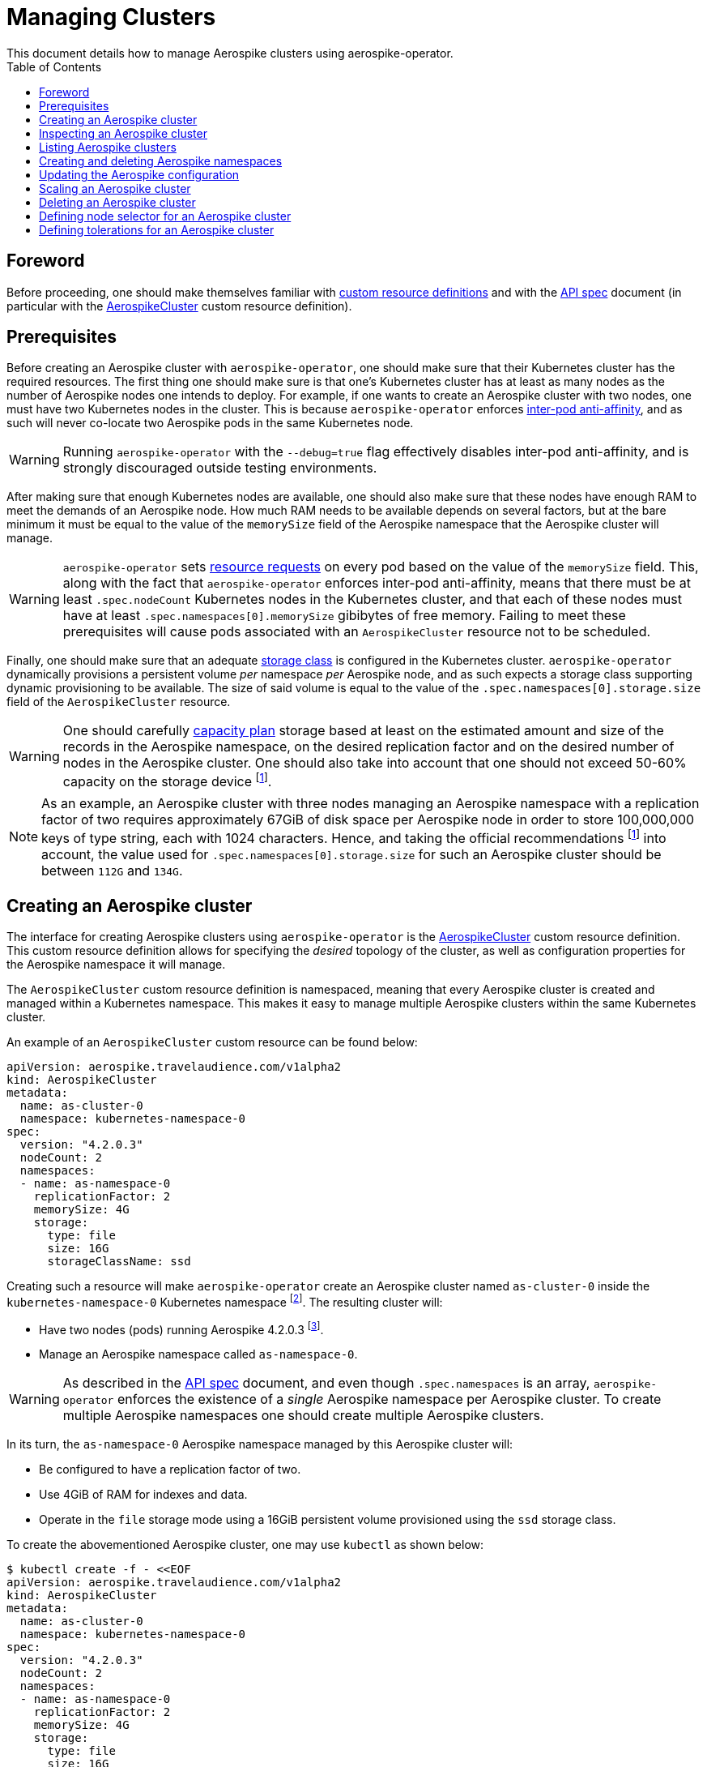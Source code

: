 = Managing Clusters
This document details how to manage Aerospike clusters using aerospike-operator.
:icons: font
:toc:

ifdef::env-github[]
:tip-caption: :bulb:
:note-caption: :information_source:
:important-caption: :heavy_exclamation_mark:
:caution-caption: :fire:
:warning-caption: :warning:
endif::[]

== Foreword

Before proceeding, one should make themselves familiar with https://kubernetes.io/docs/tasks/access-kubernetes-api/extend-api-custom-resource-definitions/[custom resource definitions] and with the <<../design/api-spec.adoc#toc,API spec>> document (in particular with the <<../design/api-spec.adoc#aerospikecluster,AerospikeCluster>> custom resource definition).

== Prerequisites

Before creating an Aerospike cluster with `aerospike-operator`, one should make sure that their Kubernetes cluster has the required resources. The first thing one should make sure is that one's Kubernetes cluster has at least as many nodes as the number of Aerospike nodes one intends to deploy. For example, if one wants to create an Aerospike cluster with two nodes, one must have two Kubernetes nodes in the cluster. This is because `aerospike-operator` enforces https://kubernetes.io/docs/concepts/configuration/assign-pod-node/#inter-pod-affinity-and-anti-affinity-beta-feature[inter-pod anti-affinity], and as such will never co-locate two Aerospike pods in the same Kubernetes node.

WARNING: Running `aerospike-operator` with the `--debug=true` flag effectively disables inter-pod anti-affinity, and is strongly discouraged outside testing environments.

After making sure that enough Kubernetes nodes are available, one should also make sure that these nodes have enough RAM to meet the demands of an Aerospike node. How much RAM needs to be available depends on several factors, but at the bare minimum it must be equal to the value of the `memorySize` field of the Aerospike namespace that the Aerospike cluster will manage.

WARNING: `aerospike-operator` sets https://kubernetes.io/docs/concepts/configuration/manage-compute-resources-container/[resource requests] on every pod based on the value of the `memorySize` field. This, along with the fact that `aerospike-operator` enforces inter-pod anti-affinity, means that there must be at least `.spec.nodeCount` Kubernetes nodes in the Kubernetes cluster, and that each of these nodes must have at least `.spec.namespaces[0].memorySize` gibibytes of free memory. Failing to meet these prerequisites will cause pods associated with an `AerospikeCluster` resource not to be scheduled.

Finally, one should make sure that an adequate https://kubernetes.io/docs/concepts/storage/storage-classes/[storage class] is configured in the Kubernetes cluster. `aerospike-operator` dynamically provisions a persistent volume _per_ namespace _per_ Aerospike node, and as such expects a storage class supporting dynamic provisioning to be available. The size of said volume is equal to the value of the `.spec.namespaces[0].storage.size` field of the `AerospikeCluster` resource.

WARNING: One should carefully https://www.aerospike.com/docs/operations/plan/capacity[capacity plan] storage based at least on the estimated amount and size of the records in the Aerospike namespace, on the desired replication factor and on the desired number of nodes in the Aerospike cluster. One should also take into account that one should not exceed 50-60% capacity on the storage device footnoteref:[50-60-capacity,As mentioned in https://www.aerospike.com/docs/operations/plan/capacity#total-storage-required-for-cluster].

NOTE: As an example, an Aerospike cluster with three nodes managing an Aerospike namespace with a replication factor of two requires approximately 67GiB of disk space per Aerospike node in order to store 100,000,000 keys of type string, each with 1024 characters. Hence, and taking the official recommendations footnoteref:[50-60-capacity] into account, the value used for `.spec.namespaces[0].storage.size` for such an Aerospike cluster should be between `112G` and `134G`.

== Creating an Aerospike cluster

The interface for creating Aerospike clusters using `aerospike-operator` is the <<../design/api-spec.adoc#aerospikecluster,AerospikeCluster>> custom resource definition. This custom resource definition allows for specifying the _desired_ topology of the cluster, as well as configuration properties for the Aerospike namespace it will manage.

The `AerospikeCluster` custom resource definition is namespaced, meaning that every Aerospike cluster is created and managed within a Kubernetes namespace. This makes it easy to manage multiple Aerospike clusters within the same Kubernetes cluster.

An example of an `AerospikeCluster` custom resource can be found below:

[[as-cluster-0-example]]
[source,yaml]
----
apiVersion: aerospike.travelaudience.com/v1alpha2
kind: AerospikeCluster
metadata:
  name: as-cluster-0
  namespace: kubernetes-namespace-0
spec:
  version: "4.2.0.3"
  nodeCount: 2
  namespaces:
  - name: as-namespace-0
    replicationFactor: 2
    memorySize: 4G
    storage:
      type: file
      size: 16G
      storageClassName: ssd
----

Creating such a resource will make `aerospike-operator` create an Aerospike cluster named `as-cluster-0` inside the `kubernetes-namespace-0` Kubernetes namespace footnote:[The Kubernetes namespace, if different from `default`, must be created _before_ creating the `AerospikeCluster` resource.]. The resulting cluster will:

* Have two nodes (pods) running Aerospike 4.2.0.3 footnote:[Pods created by `aerospike-operator` are based on the official `aerospike/aerospike-server:<tag>` image].
* Manage an Aerospike namespace called `as-namespace-0`.

WARNING: As described in the <<../design/api-spec.adoc#toc,API spec>> document, and even though `.spec.namespaces` is an array, `aerospike-operator` enforces the existence of a _single_ Aerospike namespace per Aerospike cluster. To create multiple Aerospike namespaces one should create multiple Aerospike clusters.

In its turn, the `as-namespace-0` Aerospike namespace managed by this Aerospike cluster will:

* Be configured to have a replication factor of two.
* Use 4GiB of RAM for indexes and data.
* Operate in the `file` storage mode using a 16GiB persistent volume provisioned using the `ssd` storage class.

To create the abovementioned Aerospike cluster, one may use `kubectl` as shown below:

[source,bash]
----
$ kubectl create -f - <<EOF
apiVersion: aerospike.travelaudience.com/v1alpha2
kind: AerospikeCluster
metadata:
  name: as-cluster-0
  namespace: kubernetes-namespace-0
spec:
  version: "4.2.0.3"
  nodeCount: 2
  namespaces:
  - name: as-namespace-0
    replicationFactor: 2
    memorySize: 4G
    storage:
      type: file
      size: 16G
      storageClassName: ssd
EOF
aerospikecluster.aerospike.travelaudience.com "as-cluster-0" created
----

After a few seconds, listing pods in the `kubernetes-namespace-0` Kubernetes namespace will reveal two pods:

[source,bash]
----
$ kubectl -n kubernetes-namespace-0 get pod
NAME             READY     STATUS    RESTARTS   AGE
as-cluster-0-0   2/2       Running   0          2m
as-cluster-0-1   2/2       Running   0          2m
----

Each of these pods corresponds to an Aerospike node of the `as-cluster-0` Aerospike cluster, and features two containers: `aerospike-server` (the Aerospike server itself) and `asprom` (an exporter of Aerospike metrics in Prometheus format footnote:[https://github.com/alicebob/asprom.]). Inspecting the logs for the `aerospike-server` container of any of these pods will reveal a working Aerospike cluster with size two and a namespace named `as-namespace-0`:

[source,bash]
----
$ kubectl -n kubernetes-namespace-0 logs -f as-cluster-0-0 aerospike-server
Jul 02 2018 14:01:23 GMT: INFO (as): (as.c:319) <><><><><><><><><><>  Aerospike Community Edition build 4.2.0.3  <><><><><><><><><><>
(...)
Jul 02 2018 14:02:03 GMT: INFO (info): (ticker.c:171) NODE-ID bb90a023c0a580a CLUSTER-SIZE 2
(...)
Jul 02 2018 14:02:03 GMT: INFO (info): (ticker.c:408) {as-namespace-0} objects: all 0 master 0 prole 0 non-replica 0
(...)
---- 

`aerospike-operator` will also create a https://kubernetes.io/docs/concepts/services-networking/service/#headless-services[headless service] in the `kubernetes-namespace-0` Kubernetes namespace that can be used to discover Aerospike nodes and connect to the Aerospike cluster:

[source,bash]
----
$ kubectl -n kubernetes-namespace-0 get svc
NAME           TYPE        CLUSTER-IP   EXTERNAL-IP   PORT(S)                      AGE
as-cluster-0   ClusterIP   None         <none>        3000/TCP,3002/TCP,9145/TCP   2m
----

At this point, pointing an Aerospike client at `as-cluster-0.kubernetes-namespace-0.svc.cluster.local` will yield an output similar to the following, indicating a successful connection:

[source,bash]
----
$ kubectl run --rm -i -t --restart Never \
    --image aerospike/aerospike-tools:3.15.3.10 \
    aerospike-tools \
    -- \
    asinfo -h as-cluster-0.kubernetes-namespace-0.svc.cluster.local
1 :  node
     BB907003C0A580A
2 :  statistics
     cluster_size=2;(...)
(...)
----

== Inspecting an Aerospike cluster

As `aerospike-operator` works towards bringing the current state of an Aerospike cluster in line with the desired state, it will output useful information about the operations it performs against said cluster. This information is stored in the form of https://kubernetes.io/docs/tasks/debug-application-cluster/debug-application-introspection/[Kubernetes events] associated with the target `AerospikeCluster` resource. To access the events associated with a specific `AerospikeCluster` resource, one can use `kubectl` as shown below:

[source,bash]
----
$ kubectl -n kubernetes-namespace-0 describe aerospikecluster as-cluster-0
Name:         as-cluster-0
Namespace:    kubernetes-namespace-0
(...)
Events:
  Type    Reason       Age   From              Message
  ----    ------       ----  ----              -------
  Normal  NodeStarted  2m    aerospikecluster  aerospike started on pod kubernetes-namespace-0/as-cluster-0-0
  Normal  NodeStarted  2m    aerospikecluster  aerospike started on pod kubernetes-namespace-0/as-cluster-0-1
----

== Listing Aerospike clusters

To list all Aerospike clusters in a given Kubernetes namespace, one may use `kubectl` as shown below:

[source,bash]
----
$ kubectl -n kubernetes-namespace-0 get aerospikeclusters
NAME           VERSION   NODE COUNT   AGE
as-cluster-0   4.2.0.3   2            19m
----

One may also use the `asc` shorthand instead of `aerospikeclusters`, for brevity:

[source,bash]
----
$ kubectl -n kubernetes-namespace-0 get asc
NAME           VERSION   NODE COUNT   AGE
as-cluster-0   4.2.0.3   2            19m
----

To list all Aerospike clusters in the current Kubernetes cluster (i.e. across all Kubernetes namespaces), one may run

[source,bash]
----
$ kubectl get asc --all-namespaces
NAMESPACE                NAME           VERSION   NODE COUNT   AGE
kubernetes-namespace-0   as-cluster-0   4.2.0.3   2            19m
kubernetes-namespace-1   as-cluster-1   4.2.0.5   3            4m
----

== Creating and deleting Aerospike namespaces

As described in the <<../design/api-spec.adoc#toc,API spec>> document, an Aerospike cluster managed by `aerospike-operator` is limited to having exactly one Aerospike namespace. Hence, to create a new Aerospike namespace one must create a new `AerospikeCluster` resource. Similarly, to delete an existing Aerospike namespace one must delete the `AerospikeCluster` resource that contains it.

[[configuration-updates]]
== Updating the Aerospike configuration

In order to ensure a correct and consistent behaviour, `aerospike-operator` must take full ownership of every Aerospike cluster's configuration file. This means that the `aerospike.conf` file used to configure Aerospike is generated and managed by `aerospike-operator`. It **CANNOT** be edited by the user. That being said, the `AerospikeCluster` custom resource definition exposes some configuration properties that can be tweaked by the user.

WARNING: The fact that the configuration for an Aerospike cluster is fully managed by `aerospike-operator` means that it is currently not possible to set the value of configuration properties such as `high-water-memory-pct` or `cold-start-empty` to a value of the user's choosing.

Some of the configuration properties exposed by the `AerospikeCluster` custom resource definition, such as `replicationFactor`, can only be set when creating the Aerospike cluster. Some other properties, such as `memorySize`, can be tweaked on a live Aerospike cluster.

When a configuration change to a live Aerospike cluster is detected, `aerospike-operator` will perform a _rolling restart_ footnote:[As described in https://discuss.aerospike.com/t/general-questions-on-rolling-restart/5130.] on the cluster. This means that pods in the Aerospike cluster will be deleted and re-created *one by one*. In order to avoid data loss, `aerospike-operator` waits for all migrations on the a given pod to finish before deleting and recreating it, and will reuse existing persistent volumes containing namespace data when creating the new pod.

WARNING: Since every Aerospike node must be cold-started footnote:[As described in https://www.aerospike.com/docs/operations/manage/aerospike/cold_start.], applying a configuration update to an Aerospike cluster can take up to several hours. The actual amount of time depends on factors such as the amount of data stored by each node and whether the restart causes evictions to occur. Configuration updates should be carefully planned before being applied.

IMPORTANT: Update operations against a given `AerospikeCluster` resource **MUST NOT** target the `.status` field or any of its subfields. In particular, this means that updates to `AerospikeCluster` resources should **ALWAYS** be done using `kubectl edit` or `kubectl patch` and double-checked for changes to `.status`. Commands such as `kubectl replace` may cause the `.status` field to be updated inadvertently, and may leave the target `AerospikeCluster` resource in an inconsistent or inoperable state.

== Scaling an Aerospike cluster

As load increases or decreases, one may want to scale a given Aerospike cluster up or down. Scaling an Aerospike cluster can be done using the `kubectl scale` command. For instance, in the example <<as-cluster-0-example,above>>, the following command will cause `aerospike-operator` to create a new Aerospike node:

[source,bash]
----
$ kubectl scale asc as-cluster-0 --replicas=3
----

Scaling an Aerospike cluster can also be done by directly editing the associated `AerospikeCluster` resource in order to update the value of the `.spec.nodeCount` field. For instance, setting `.spec.nodeCount` to three in the example <<as-cluster-0-example,above>> will also cause `aerospike-operator` to create a new Aerospike node:

[source,bash]
----
$ kubectl -n kubernetes-namespace-0 edit asc as-cluster-0
(...)
aerospikecluster.aerospike.travelaudience.com "as-cluster-0" edited
$ kubectl -n kubernetes-namespace-0 get pod
NAME             READY     STATUS    RESTARTS   AGE
as-cluster-0-0   2/2       Running   0          8m
as-cluster-0-1   2/2       Running   0          8m
as-cluster-0-2   2/2       Running   0          2m
----

IMPORTANT: Update operations against a given `AerospikeCluster` resource **MUST NOT** target the `.status` field or any of its subfields. In particular, this means that updates to `AerospikeCluster` resources should **ALWAYS** be done using `kubectl edit` or `kubectl patch` and double-checked for changes to `.status`. Commands such as `kubectl replace` may cause the `.status` field to be updated inadvertently, and may leave the target `AerospikeCluster` resource in an inconsistent or inoperable state.

At this point, inspecting the logs for the new `as-cluster-0-2` pod will reveal that it has successfully joined the existing cluster:

[source,bash]
----
(...)
Jul 02 2018 14:18:40 GMT: INFO (info): (ticker.c:171) NODE-ID bb908003c0a580a CLUSTER-SIZE 3
Jul 02 2018 14:18:40 GMT: INFO (info): (ticker.c:247)    cluster-clock: skew-ms 0
Jul 02 2018 14:18:40 GMT: INFO (info): (ticker.c:277)    system-memory: free-kbytes 7193812 free-pct 93 heap-kbytes (2217693,2219016,2297856) heap-efficiency-pct 96.5
Jul 02 2018 14:18:40 GMT: INFO (info): (ticker.c:291)    in-progress: tsvc-q 0 info-q 0 nsup-delete-q 0 rw-hash 0 proxy-hash 0 tree-gc-q 0
Jul 02 2018 14:18:40 GMT: INFO (info): (ticker.c:313)    fds: proto (0,7,7) heartbeat (2,3,1) fabric (48,48,0)
Jul 02 2018 14:18:40 GMT: INFO (info): (ticker.c:322)    heartbeat-received: self 0 foreign 801
Jul 02 2018 14:18:40 GMT: INFO (info): (ticker.c:353)    fabric-bytes-per-second: bulk (0,0) ctrl (0,0) meta (0,0) rw (0,0)
(...)
----

In a similar way, setting `.spec.nodeCount` back to two will cause `aerospike-operator` to delete the `as-cluster-0-2` pod:

[source,bash]
----
$ kubectl -n kubernetes-namespace-0 edit asc as-cluster-0
(...)
aerospikecluster.aerospike.travelaudience.com "as-cluster-0" edited
$ kubectl -n kubernetes-namespace-0 get pod
NAME             READY     STATUS        RESTARTS   AGE
as-cluster-0-0   2/2       Running       0          10m
as-cluster-0-1   2/2       Running       0          10m
as-cluster-0-2   0/2       Terminating   0          4m
----

WARNING: It is not possible to set `.spec.nodeCount` to a value that is smaller than the value of the replication factor of the managed Aerospike namespace (i.e. the value of `.spec.namespaces[0].replicationFactor`). For instance, if a given Aerospike cluster manages an Aerospike namespace with a replication factor of three, it is not possible to scale said cluster down to less than three Aerospike nodes.

== Deleting an Aerospike cluster

Deleting an Aerospike cluster is done by deleting the associated `AerospikeCluster` custom resource:

[source,bash]
----
$ kubectl -n kubernetes-namespace-0 delete asc as-cluster-0
----

IMPORTANT: Deleting an `AerospikeCluster` custom resource will cause all nodes and data in the target Aerospike cluster to be **deleted without notice**. All data in the target Aerospike cluster will be effectively lost unless a previous backup exists. **Persistent volumes associated with the Aerospike cluster will also be deleted**.

IMPORTANT: When deleting an `AerospikeCluster` using `kubectl delete` one **MUST** make sure that the value of the `--cascade` flag is set to `true`. This is the default value for this command, and **MUST NOT** be changed. Running `kubectl delete --cascade=false` against an `AerospikeCluster`  resource will cause existing dependent resources (pods, services, etc...) to be left untouched (i.e. _orphaned_), requiring manual cleanup by an operator to be deleted from the Kubernetes cluster.

IMPORTANT: When deleting and recreating an `AerospikeCluster` using `kubectl replace --force` one **MUST** make sure that the value of the `--cascade` flag is set to `true`. This is **NOT** the default value for this command, and **MUST be explicitly set**. Running `kubectl replace --force` without `--cascade=true` against an `AerospikeCluster` resource will cause existing dependent resources (pods, services, etc...) to be left untouched (i.e. _orphaned_), requiring manual cleanup by an operator to be deleted from the Kubernetes cluster.

== Defining node selector for an Aerospike cluster

One may need to make sure that pods in an Aerospike cluster are scheduled onto specific Kubernetes nodes. For addressing that, node selectors are available.

In order to use node selectors, one needs to label at least one of the Kubernetes nodes in one's cluster:

[source,bash]
----
$ kubectl label nodes <node-name> app=aerospike
node "<node-name>" labeled
----

In order to define a node selector for an Aerospike cluster, one sets `AerospikeCluster.spec.nodeSelector` property to match the node label set before:

[source,bash]
----
$ kubectl create -f - <<EOF
apiVersion: aerospike.travelaudience.com/v1alpha2
kind: AerospikeCluster
metadata:
  name: as-cluster-0
spec:
  version: "4.2.0.10"
  nodeCount: 1
  nodeSelector:
    app: aerospike
  namespaces:
  - name: as-namespace-0
    replicationFactor: 1
    memorySize: 1G
    defaultTTL: 0s
    storage:
      type: file
      size: 1G
EOF
aerospikecluster.aerospike.travelaudience.com "as-cluster-0" created
----

== Defining tolerations for an Aerospike cluster

In order to define tolerations for an Aerospike cluster, one sets `AerospikeCluster.spec.tolerations` property:

[source,bash]
----
$ kubectl create -f - <<EOF
apiVersion: aerospike.travelaudience.com/v1alpha2
kind: AerospikeCluster
metadata:
  name: as-cluster-0
spec:
  version: "4.2.0.10"
  nodeCount: 2
  tolerations:
  - key: "node.kubernetes.io/memory-pressure"
    operator: "Exists"
    effect: "NoSchedule"
  namespaces:
  - name: as-namespace-0
    replicationFactor: 2
    memorySize: 1G
    defaultTTL: 0s
    storage:
      type: file
      size: 1G
EOF
aerospikecluster.aerospike.travelaudience.com "as-cluster-0" created
----
